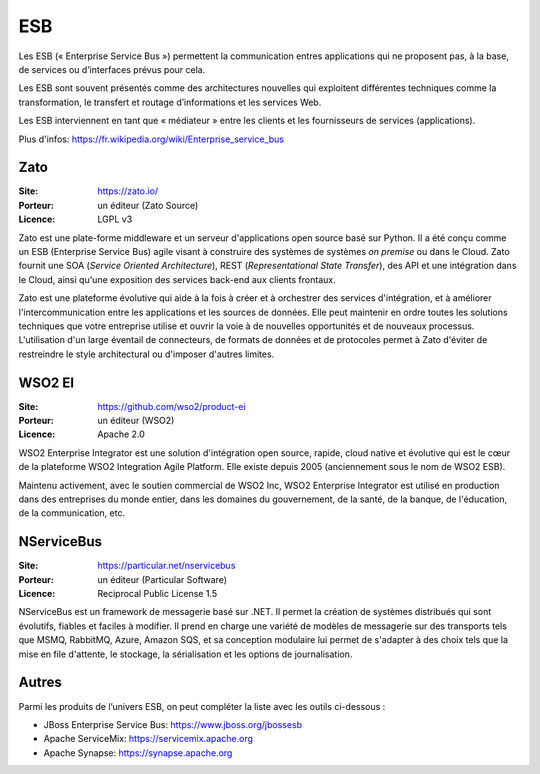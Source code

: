 ESB
===

Les ESB (« Enterprise Service Bus ») permettent la communication entres applications qui ne proposent pas, à la base, de services ou d’interfaces prévus pour cela.

Les ESB sont souvent présentés comme des architectures nouvelles qui exploitent différentes techniques comme la transformation, le transfert et routage d’informations et les services Web.

Les ESB interviennent en tant que « médiateur » entre les clients et les fournisseurs de services (applications).

Plus d'infos: https://fr.wikipedia.org/wiki/Enterprise_service_bus

Zato
----

:Site: https://zato.io/
:Porteur: un éditeur (Zato Source)
:Licence: LGPL v3

Zato est une plate-forme middleware et un serveur d'applications open source basé sur Python. Il a été conçu comme un ESB (Enterprise Service Bus) agile visant à construire des systèmes de systèmes *on premise* ou dans le Cloud. Zato fournit une SOA (*Service Oriented Architecture*), REST (*Representational State Transfer*), des API et une intégration dans le Cloud, ainsi qu'une exposition des services back-end aux clients frontaux.

Zato est une plateforme évolutive qui aide à la fois à créer et à orchestrer des services d'intégration, et à améliorer l'intercommunication entre les applications et les sources de données. Elle peut maintenir en ordre toutes les solutions techniques que votre entreprise utilise et ouvrir la voie à de nouvelles opportunités et de nouveaux processus. L'utilisation d'un large éventail de connecteurs, de formats de données et de protocoles permet à Zato d'éviter de restreindre le style architectural ou d'imposer d'autres limites.


WSO2 EI
-------

:Site: https://github.com/wso2/product-ei
:Porteur: un éditeur (WSO2)
:Licence: Apache 2.0

WSO2 Enterprise Integrator est une solution d'intégration open source, rapide, cloud native et évolutive qui est le cœur de la plateforme WSO2 Integration Agile Platform. Elle existe depuis 2005 (anciennement sous le nom de WSO2 ESB).

Maintenu activement, avec le soutien commercial de WSO2 Inc, WSO2 Enterprise Integrator est utilisé en production dans des entreprises du monde entier, dans les domaines du gouvernement, de la santé, de la banque, de l'éducation, de la communication, etc.


NServiceBus
-----------

:Site: https://particular.net/nservicebus
:Porteur: un éditeur (Particular Software)
:Licence: Reciprocal Public License 1.5

NServiceBus est un framework de messagerie basé sur .NET. Il permet la création de systèmes distribués qui sont évolutifs, fiables et faciles à modifier. Il prend en charge une variété de modèles de messagerie sur des transports tels que MSMQ, RabbitMQ, Azure, Amazon SQS, et sa conception modulaire lui permet de s'adapter à des choix tels que la mise en file d'attente, le stockage, la sérialisation et les options de journalisation.


Autres
------

Parmi les produits de l’univers ESB, on peut compléter la liste avec les outils ci-dessous :

- JBoss Enterprise Service Bus: https://www.jboss.org/jbossesb

- Apache ServiceMix: https://servicemix.apache.org

- Apache Synapse: https://synapse.apache.org


